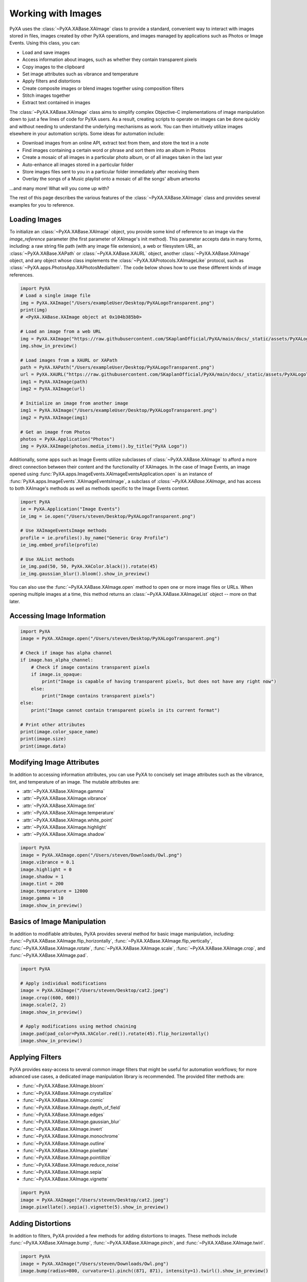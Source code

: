 Working with Images
===================

PyXA uses the :class:`~PyXA.XABase.XAImage` class to provide a standard, convenient way to interact with images stored in files, images created by other PyXA operations, and images managed by applications such as Photos or Image Events. Using this class, you can:

- Load and save images
- Access information about images, such as whether they contain transparent pixels
- Copy images to the clipboard
- Set image attributes such as vibrance and temperature
- Apply filters and distortions
- Create composite images or blend images together using composition filters
- Stitch images together
- Extract text contained in images

The :class:`~PyXA.XABase.XAImage` class aims to simplify complex Objective-C implementations of image manipulation down to just a few lines of code for PyXA users. As a result, creating scripts to operate on images can be done quickly and without needing to understand the underlying mechanisms as work. You can then intuitively utilize images elsewhere in your automation scripts. Some ideas for automation include:

- Download images from an online API, extract text from them, and store the text in a note
- Find images containing a certain word or phrase and sort them into an album in Photos
- Create a mosaic of all images in a particular photo album, or of all images taken in the last year
- Auto-enhance all images stored in a particular folder
- Store images files sent to you in a particular folder immediately after receiving them
- Overlay the songs of a Music playlist onto a mosaic of all the songs' album artworks

...and many more! What will you come up with?

The rest of this page describes the various features of the :class:`~PyXA.XABase.XAImage` class and provides several examples for you to reference.

Loading Images
--------------

To initialize an :class:`~PyXA.XABase.XAImage` object, you provide some kind of reference to an image via the `image_reference` parameter (the first parameter of XAImage's init method). This parameter accepts data in many forms, including: a raw string file path (with any image file extension), a web or filesystem URL, an :class:`~PyXA.XABase.XAPath` or :class:`~PyXA.XABase.XAURL` object, another :class:`~PyXA.XABase.XAImage` object, and any object whose class implements the :class:`~PyXA.XAProtocols.XAImageLike` protocol, such as :class:`~PyXA.apps.PhotosApp.XAPhotosMediaItem`. The code below shows how to use these different kinds of image references.

.. code-block:: python

    import PyXA
    # Load a single image file
    img = PyXA.XAImage("/Users/exampleUser/Desktop/PyXALogoTransparent.png")
    print(img)
    # <PyXA.XABase.XAImage object at 0x104b385b0>

    # Load an image from a web URL
    img = PyXA.XAImage("https://raw.githubusercontent.com/SKaplanOfficial/PyXA/main/docs/_static/assets/PyXALogoTransparent.png")
    img.show_in_preview()

    # Load images from a XAURL or XAPath
    path = PyXA.XAPath("/Users/exampleUser/Desktop/PyXALogoTransparent.png")
    url = PyXA.XAURL("https://raw.githubusercontent.com/SKaplanOfficial/PyXA/main/docs/_static/assets/PyXALogoTransparent.png")
    img1 = PyXA.XAImage(path)
    img2 = PyXA.XAImage(url)

    # Initialize an image from another image
    img1 = PyXA.XAImage("/Users/exampleUser/Desktop/PyXALogoTransparent.png")
    img2 = PyXA.XAImage(img1)

    # Get an image from Photos
    photos = PyXA.Application("Photos")
    img = PyXA.XAImage(photos.media_items().by_title("PyXA Logo"))

Additionally, some apps such as Image Events utilize subclasses of :class:`~PyXA.XABase.XAImage` to afford a more direct connection between their content and the functionality of XAImages. In the case of Image Events, an image opened using :func:`PyXA.apps.ImageEvents.XAImageEventsApplication.open` is an instance of :func:`PyXA.apps.ImageEvents`.XAImageEventsImage`, a subclass of `:class:`~PyXA.XABase.XAImage`, and has access to both XAImage's methods as well as methods specific to the Image Events context.

.. code-block:: python

    import PyXA
    ie = PyXA.Application("Image Events")
    ie_img = ie.open("/Users/steven/Desktop/PyXALogoTransparent.png")

    # Use XAImageEventsImage methods
    profile = ie.profiles().by_name("Generic Gray Profile")
    ie_img.embed_profile(profile)

    # Use XAList methods
    ie_img.pad(50, 50, PyXA.XAColor.black()).rotate(45)
    ie_img.gaussian_blur().bloom().show_in_preview()

You can also use the :func:`~PyXA.XABase.XAImage.open` method to open one or more image files or URLs. When opening multiple images at a time, this method returns an :class:`~PyXA.XABase.XAImageList` object -- more on that later.

Accessing Image Information
---------------------------

.. code-block:: python

    import PyXA
    image = PyXA.XAImage.open("/Users/steven/Desktop/PyXALogoTransparent.png")

    # Check if image has alpha channel
    if image.has_alpha_channel:
        # Check if image contains transparent pixels
        if image.is_opaque:
            print("Image is capable of having transparent pixels, but does not have any right now")
        else:
            print("Image contains transparent pixels")
    else:
        print("Image cannot contain transparent pixels in its current format")

    # Print other attributes
    print(image.color_space_name)
    print(image.size)
    print(image.data)

Modifying Image Attributes
--------------------------

In addition to accessing information attributes, you can use PyXA to concisely set image attributes such as the vibrance, tint, and temperature of an image. The mutable attributes are:

- :attr:`~PyXA.XABase.XAImage.gamma`
- :attr:`~PyXA.XABase.XAImage.vibrance`
- :attr:`~PyXA.XABase.XAImage.tint`
- :attr:`~PyXA.XABase.XAImage.temperature`
- :attr:`~PyXA.XABase.XAImage.white_point`
- :attr:`~PyXA.XABase.XAImage.highlight`
- :attr:`~PyXA.XABase.XAImage.shadow`

.. code-block:: python

    import PyXA
    image = PyXA.XAImage.open("/Users/steven/Downloads/Owl.png")
    image.vibrance = 0.1
    image.highlight = 0
    image.shadow = 1
    image.tint = 200
    image.temperature = 12000
    image.gamma = 10
    image.show_in_preview()

Basics of Image Manipulation
----------------------------

In addition to modifiable attributes, PyXA provides several method for basic image manipulation, including: :func:`~PyXA.XABase.XAImage.flip_horizontally`, :func:`~PyXA.XABase.XAImage.flip_vertically`, :func:`~PyXA.XABase.XAImage.rotate`, :func:`~PyXA.XABase.XAImage.scale`, :func:`~PyXA.XABase.XAImage.crop`, and :func:`~PyXA.XABase.XAImage.pad`.

.. code-block:: python

    import PyXA

    # Apply individual modifications
    image = PyXA.XAImage("/Users/steven/Desktop/cat2.jpeg")
    image.crop((600, 600))
    image.scale(2, 2)
    image.show_in_preview()

    # Apply modifications using method chaining
    image.pad(pad_color=PyXA.XAColor.red()).rotate(45).flip_horizontally()
    image.show_in_preview()

Applying Filters
----------------

PyXA provides easy-access to several common image filters that might be useful for automation workflows; for more advanced use cases, a dedicated image manipulation library is recommended. The provided filter methods are:

- :func:`~PyXA.XABase.XAImage.bloom`
- :func:`~PyXA.XABase.XAImage.crystallize`
- :func:`~PyXA.XABase.XAImage.comic`
- :func:`~PyXA.XABase.XAImage.depth_of_field`
- :func:`~PyXA.XABase.XAImage.edges`
- :func:`~PyXA.XABase.XAImage.gaussian_blur`
- :func:`~PyXA.XABase.XAImage.invert`
- :func:`~PyXA.XABase.XAImage.monochrome`
- :func:`~PyXA.XABase.XAImage.outline`
- :func:`~PyXA.XABase.XAImage.pixellate`
- :func:`~PyXA.XABase.XAImage.pointillize`
- :func:`~PyXA.XABase.XAImage.reduce_noise`
- :func:`~PyXA.XABase.XAImage.sepia`
- :func:`~PyXA.XABase.XAImage.vignette`

.. code-block:: python

    import PyXA
    image = PyXA.XAImage("/Users/steven/Desktop/cat2.jpeg")
    image.pixellate().sepia().vignette(5).show_in_preview()

Adding Distortions
------------------

In addition to filters, PyXA provided a few methods for adding distortions to images. These methods include :func:`~PyXA.XABase.XAImage.bump`, :func:`~PyXA.XABase.XAImage.pinch`, and :func:`~PyXA.XABase.XAImage.twirl`.

.. code-block:: python

    import PyXA
    image = PyXA.XAImage("/Users/steven/Downloads/Owl.png")
    image.bump(radius=800, curvature=1).pinch((871, 871), intensity=1).twirl().show_in_preview()

Composite Operations
--------------------

PyXA currently supports four composite operations (operations that merge many images into a single, composite image): :func:`~PyXA.XABase.XAImageList.horizontal_stitch`, :func:`~PyXA.XABase.XAImageList.vertical_stitch`, :func:`~PyXA.XABase.XAImageList.additive_composition`, and :func:`~PyXA.XABase.XAImageList.subtractive_composition`. The first two are image concatenation operations which "stitch" together a series of images either vertically or horizontally, one on top of or next to another, to form a single combined imaged, while the other two produce an image by overlaying images and applying a specific blend filter.

The composite image operations noted above are methods of the :class:`~PyXA.XABase.XAImageList` class.

.. code-block:: python

    import PyXA
    images = PyXA.XAImage.open("/Users/steven/Downloads/Owl.png", "/Users/steven/Desktop/PyXALogoTransparent.png")

    images.additive_composition().show_in_preview()
    images.subtractive_composition().show_in_preview()
    images.horizontal_stitch().show_in_preview()
    images.vertical_stitch().show_in_preview()

Text Extraction
---------------

With PyXA, you can extract text from images using just one method call. When working with a single :class:`~PyXA.XABase.XAImage` object , calling the object's :func:`~PyXA.XABase.XAImage.extract_text` method will return a list of all text contained within the image, separated by newline characters. Likewise, when calling :func:`~PyXA.XABase.XAImageList.extract_text` on an :class:`~PyXA.XABase.XAImageList` object, you will get a list of lists of strings, with each image's text organized into its own entry.

.. code-block:: python

    import PyXA
    # Extract text from one image
    image = PyXA.XAImage("/Users/steven/Desktop/handwritingImage.png")
    print(images.extract_text())
    # ["This is a handwritten note"]

    # Extract text from multiple images at a time
    images = PyXA.XAImage.open("/Users/steven/Desktop/codeImage.png", "/Users/steven/Desktop/handwritingImage.png", "/Users/steven/Desktop/signImage.jpeg")
    texts = images.extract_text()
    print(texts)
    # [
    #   ["import PyXA", 'PyXA.Application("Music").play()'],
    #   ["This is a handwritten note"],
    #   ["KEEP", "RIGHT"],
    # ]

This functionality allows you to quickly and easily obtain the text within an image, then use that text elsewhere in your automation scripts. For example, the code below rotates or scales images according to the text found within them:

.. code-block:: python

    import PyXA
    import os

    sample_folder = "/Users/steven/Desktop/samples/"
    output_folder = "/Users/steven/Desktop/output/"

    # Create output folder if necessary
    if not os.path.exists(output_folder):
        os.makedirs(output_folder, exist_ok=True)

    # Loop through source images
    for index, sample in enumerate(os.listdir(sample_folder)):
        print(f"Analyzing sample {index + 1}...")
        image = PyXA.XAImage(sample_folder + sample)

        # Extract image text -- each image source is known to have two lines
        image_text = image.extract_text()
        operation = image_text[0]
        arg = int(image_text[1])

        # Apply appropriate operation
        if operation == "rotate":
            image.rotate(arg)
        elif operation == "scale":
            image.scale(arg, arg)

        # Save modified image to file in output folder
        print("\tWriting to disk...")
        image.save(output_folder + sample)

Working with Lists of Images
----------------------------

As with many other PyXA classes, :class:`~PyXA.XABase.XAImage` has an associated :class:`~PyXA.XABase.XAImageList` class that provides both convenience and performance improvements over standard lists. For example, :func:`PyXA.XABase.XAImageList.flip_horizontally` method performs over twice as fast as iterating over the same size list of individual  :class:`PyXA.XABase.XAImage` objects and calling the  :func:`PyXA.XABase.XAImage.flip_horizontally` method on each list item, as seen in the example code below:

.. code-block:: python

    import PyXA
    from timeit import timeit

    def without_xalist():
        images = [PyXA.XAImage("/Users/steven/Desktop/dog1.JPG"), PyXA.XAImage("/Users/steven/Desktop/dog1.JPG"), PyXA.XAImage("/Users/steven/Desktop/dog1.JPG")]
        flipped_images = []
        for image in images:
            flipped_images.append(image.flip_vertically())
        return flipped_images

    def with_xalist():
        images = PyXA.XAImage.open("/Users/steven/Desktop/dog1.JPG", "/Users/steven/Desktop/dog1.JPG", "/Users/steven/Desktop/dog1.JPG")
        flipped_images = images.flip_vertically()
        return flipped_images

    t1 = timeit(without_xalist, number=100)
    t2 = timeit(with_xalist, number=100)
    print("Non-XAList avg over 100 trials:", t1 / 50.0)
    print("XAList avg over 100 trials:", t2 / 50.0 )
    # Non-XAList avg over 100 trials: 1.53993887584
    # XAList avg over 100 trials: 0.6404187591799999

A relationship exists for all of the :class:`~PyXA.XABase.XAImage` and :class:`~PyXA.XABase.XAImageList` methods. Thus, generally speaking, you'll want to make use of :class:`~PyXA.XABase.XAImageList` objects any time you work with several or more images.